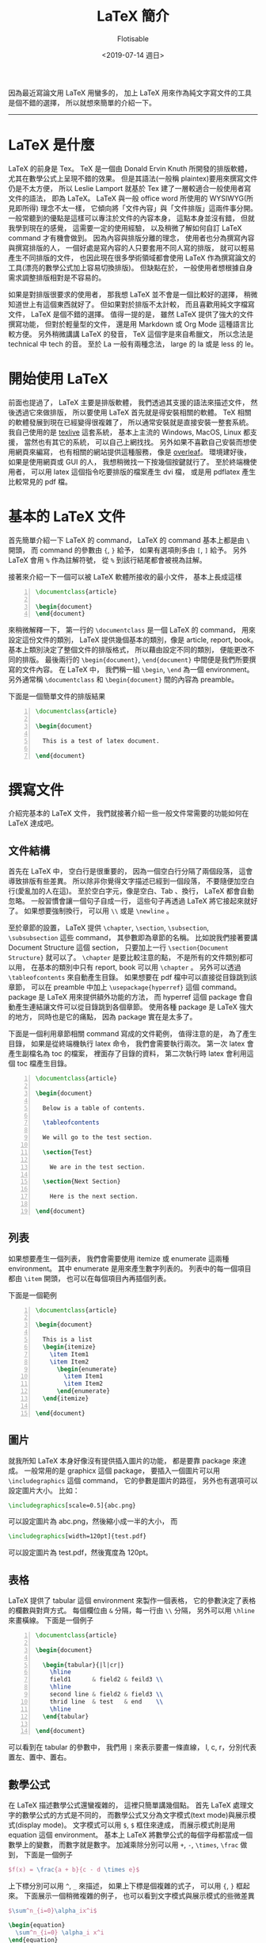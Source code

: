 # -*- org-latex-listings: t; -*-
#+TITLE: LaTeX 簡介
#+AUTHOR: Flotisable
#+DATE: <2019-07-14 週日>
#+OPTIONS: toc:nil creator:t num:nil
#+ODT_STYLES_FILE: "../articles.ott"
#+LATEX_COMPILER: xelatex
#+LATEX_HEADER: \usepackage{xeCJK}
#+LATEX_HEADER: \usepackage{listings}
#+LATEX_HEADER: \lstset{ basicstyle=\ttfamily }
#+LATEX_HEADER: \setCJKmainfont{標楷體}

#+LATEX: \newpage

因為最近寫論文用 LaTeX 用蠻多的，
加上 LaTeX 用來作為純文字寫文件的工具是個不錯的選擇，
所以就想來簡單的介紹一下。
-----
* LaTeX 是什麼
  LaTeX 的前身是 Tex。
  TeX 是一個由 Donald Ervin Knuth 所開發的排版軟體，
  尤其在數學公式上呈現不錯的效果。
  但是其語法(一般稱 plaintex)要用來撰寫文件仍是不太方便，
  所以 Leslie Lamport 就基於 Tex 建了一層較適合一般使用者寫文件的語法，
  即為 LaTeX。
  LaTeX 與一般 office word 所使用的 WYSIWYG(所見即所得) 理念不太一樣，
  它傾向將「文件內容」與「文件排版」這兩件事分開。
  一般常聽到的優點是這樣可以專注於文件的內容本身，
  這點本身並沒有錯，
  但就我學到現在的感覺，
  這需要一定的使用經驗，
  以及稍微了解如何自訂 LaTeX command 才有機會做到。
  因為內容與排版分離的理念，
  使用者也分為撰寫內容與撰寫排版的人，
  一個好處是寫內容的人只要套用不同人寫的排版，
  就可以輕易產生不同排版的文件，
  也因此現在很多學術領域都會使用 LaTeX 作為撰寫論文的工具(漂亮的數學公式加上容易切換排版)。
  但缺點在於，
  一般使用者想根據自身需求調整排版相對是不容易的。

  如果是對排版很要求的使用者，
  那我想 LaTeX 並不會是一個比較好的選擇，
  稍微知道世上有這個東西就好了。
  但如果對於排版不太計較，
  而且喜歡用純文字檔寫文件，
  LaTeX 是個不錯的選擇。
  值得一提的是，
  雖然 LaTeX 提供了強大的文件撰寫功能，
  但對於輕量型的文件，
  還是用 Markdown 或 Org Mode 這種語言比較方便。
  另外稍微講講 LaTeX 的發音，
  TeX 這個字是來自希臘文，
  所以念法是 technical 中 tech 的音。
  至於 La 一般有兩種念法，
  large 的 la 或是 less 的 le。
* 開始使用 LaTeX
  前面也提過了，
  LaTeX 主要是排版軟體，
  我們透過其支援的語法來描述文件，
  然後透過它來做排版，
  所以要使用 LaTeX 首先就是得安裝相關的軟體。
  TeX 相關的軟體發展到現在已經變得很複雜了，
  所以通常安裝就是直接安裝一整套系統。
  我自己使用的是 [[https://www.tug.org/texlive/][texlive]] 這套系統，
  基本上主流的 Windows, MacOS, Linux 都支援，
  當然也有其它的系統，
  可以自己上網找找。
  另外如果不喜歡自己安裝而想使用網頁來編寫，
  也有相關的網站提供這種服務，
  像是 [[https://www.overleaf.com/][overleaf]]。
  環境建好後，
  如果是使用網頁或 GUI 的人，
  我想稍微找一下按幾個按鍵就行了。
  至於終端機使用者，
  可以用 latex 這個指令吃要排版的檔案產生 dvi 檔，
  或是用 pdflatex 產生比較常見的 pdf 檔。
* 基本的 LaTeX 文件
  首先簡單介紹一下 LaTeX 的 command，
  LaTeX 的 command 基本上都是由 =\= 開頭，
  而 command 的參數由 ={=, =}= 給予，
  如果有選項則多由 =[=, =]= 給予。
  另外 LaTeX 會用 =%= 作為註解符號，
  從 =%= 到該行結尾都會被視為註解。

  接著來介紹一下一個可以被 LaTeX 軟體所接收的最小文件，
  基本上長成這樣
  #+begin_src latex -n
    \documentclass{article}

    \begin{document}
    \end{document}
  #+end_src
  來稍微解釋一下，
  第一行的 =\documentclass= 是一個 LaTeX 的 command，
  用來設定這份文件的類別，
  LaTeX 提供幾個基本的類別，像是 article, report, book。
  基本上類別決定了整個文件的排版格式，
  所以藉由設定不同的類別，
  便能更改不同的排版。
  最後兩行的 =\begin{document}=, =\end{document}=
  中間便是我們所要撰寫的文件內容。
  在 LaTeX 中，
  我們稱一組 =\begin=, =\end= 為一個 environment。
  另外通常稱 =\documentclass= 和 =\begin{document}=
  間的內容為 preamble。

  下面是一個簡單文件的排版結果
  #+begin_src latex -n
    \documentclass{article}

    \begin{document}

      This is a test of latex document. 

    \end{document}
  #+end_src
  #+ATTR_LATEX: :width 200pt
  [[./Images/simpleLatex.png]]
* 撰寫文件
  介紹完基本的 LaTeX 文件，
  我們就接著介紹一些一般文件常需要的功能如何在 LaTeX 達成吧。
** 文件結構
   首先在 LaTeX 中，
   空白行是很重要的，
   因為一個空白行分隔了兩個段落，
   這會導致排版有些差異。
   所以除非你覺得文字描述已經到一個段落，
   不要隨便加空白行(愛亂加的人在這)。
   至於空白字元，像是空白、Tab 、換行，
   LaTeX 都會自動忽略。
   一般習慣會讓一個句子自成一行，
   這些句子再透過 LaTeX 將它接起來就好了。
   如果想要強制換行，
   可以用 =\\= 或是 =\newline= 。
   
   至於章節的設置，
   LaTeX 提供 =\chapter=, =\section=, =\subsection=,\\
   =\subsubsection=
   這些 command，
   其參數即為章節的名稱。
   比如說我們接著要講 Document Structure 這個 section，
   只要加上一行 =\section{Document Structure}= 就可以了。
   =\chapter= 是要比較注意的點，
   不是所有的文件類別都可以用，
   在基本的類別中只有 report, book 可以用 =\chapter= 。
   另外可以透過 =\tableofcontents= 來自動產生目錄。
   如果想要在 pdf 檔中可以直接從目錄跳到該章節，
   可以在 preamble 中加上 =\usepackage{hyperref}= 這個 command。
   package 是 LaTeX 用來提供額外功能的方法，
   而 hyperref 這個 package 會自動產生連結讓文件可以從目錄跳到各個章節。
   使用各種 package 是 LaTeX 強大的地方，
   同時也是它的痛點，
   因為 package 實在是太多了。

   下面是一個利用章節相關 command 寫成的文件範例，
   值得注意的是，
   為了產生目錄，
   如果是從終端機執行 latex 命令，
   我們會需要執行兩次。
   第一次 latex 會產生副檔名為 toc 的檔案，
   裡面存了目錄的資料，
   第二次執行時 latex 會利用這個 toc 檔產生目錄。
   #+begin_src latex -n
     \documentclass{article}

     \begin{document}

       Below is a table of contents.

       \tableofcontents

       We will go to the test section.

       \section{Test}
  
         We are in the test section.

       \section{Next Section}

         Here is the next section.

     \end{document}
   #+end_src
   [[./Images/documentStructure.png]]
** 列表
   如果想要產生一個列表，
   我們會需要使用 itemize 或 enumerate 這兩種 environment。
   其中 enumerate 是用來產生數字列表的。
   列表中的每一個項目都由 =\item= 開頭，
   也可以在每個項目內再插個列表。

   下面是一個範例
   #+LATEX: \\
   #+LATEX: \begin{minipage}{0.48\textwidth}
   #+begin_src latex -n
     \documentclass{article}

     \begin{document}

       This is a list
       \begin{itemize}
         \item Item1
         \item Item2
           \begin{enumerate}
             \item Item1
             \item Item2
           \end{enumerate}
       \end{itemize}

     \end{document}
   #+end_src
   #+LATEX: \end{minipage}
   #+LATEX: \begin{minipage}{0.48\textwidth}
   [[./Images/list.png]]
   #+LATEX: \end{minipage}
** 圖片
   就我所知 LaTeX 本身好像沒有提供插入圖片的功能，
   都是要靠 package 來達成。
   一般常用的是 graphicx 這個 package，
   要插入一個圖片可以用 =\includegraphics= 這個 command，
   它的參數是圖片的路徑，
   另外也有選項可以設定圖片大小。
   比如：
   #+begin_src latex
     \includegraphics[scale=0.5]{abc.png}
   #+end_src
   可以設定圖片為 abc.png，然後縮小成一半的大小，
   而
   #+begin_src latex
     \includegraphics[width=120pt]{test.pdf}
   #+end_src
   可以設定圖片為 test.pdf，然後寬度為 120pt。
** 表格
   LaTeX 提供了 tabular 這個 environment 來製作一個表格，
   它的參數決定了表格的欄數與對齊方式。
   每個欄位由 =&= 分隔，每一行由 =\\= 分隔，
   另外可以用 =\hline= 來畫橫線。
   下面是一個例子
   #+begin_src latex -n
     \documentclass{article}

     \begin{document}

       \begin{tabular}{|l|cr|}
         \hline
         field1      & field2 & feild3 \\
         \hline
         second line & field2 & field3 \\
         thrid line  & test   & end    \\
         \hline
       \end{tabular}

     \end{document}
   #+end_src
   #+ATTR_LATEX: :width 200pt
   [[./Images/table.png]]

   可以看到在 tabular 的參數中，
   我們用 =|= 來表示要畫一條直線，
   l, c, r，分別代表置左、置中、置右。
** 數學公式
   在 LaTeX 描述數學公式還蠻複雜的，
   這裡只簡單講幾個點。
   首先 LaTeX 處理文字的數學公式的方式是不同的，
   而數學公式又分為文字模式(text mode)與展示模式(display mode)。
   文字模式可以用 =$=, =$= 框住來達成，
   而展示模式則是用 equation 這個 environment。
   基本上 LaTeX 將數學公式的每個字母都當成一個數學上的變數，
   而數字就是數字。
   加減乘除分別可以用 =+=, =-=, =\times=, =\frac= 做到，
   下面是一個例子
   #+begin_src latex
     $f(x) = \frac{a + b}{c - d \times e}$
   #+end_src
   #+ATTR_LATEX: :width 100pt
   [[./Images/basicMath.png]]
   
   上下標分別可以用 =^=, =_= 來描述，
   如果上下標是個複雜的式子，
   可以用 ={=, =}= 框起來。
   下面展示一個稍微複雜的例子，
   也可以看到文字模式與展示模式的些微差異
   #+begin_src latex
     $\sum^n_{i=0}\alpha_ix^i$

     \begin{equation}
       \sum^n_{i=0} \alpha_i x^i
     \end{equation}
   #+end_src
   [[./Images/equation.png]]
** 純文字
   如果像我寫這篇文章，或是要在文件中顯示程式碼，
   我們可以用 verbatim 這個 environment。
   它會將所有包住的文字用打字機的字型顯示(就是一般文字編輯器會看到的字型，不要跟我說筆記本是文字編輯器)。
   如果只是想將幾個字用打字機字型顯示，
   可以用 =\texttt= 這個 command。
   下面是個例子
   #+begin_src latex
     Below is a source code of \texttt{C++} program
     \begin{verbatim}
     #include<iostream>
     using namespace std;

     int main()
     {
       return 0;
     }
     \end{verbatim}
   #+end_src
   #+ATTR_LATEX: :width 200pt
   [[./Images/verbatim.png]]
   
   如果想要更複雜的操作程式碼的顯示，
   可以參考 listings 這個 package。
** 中文
   用 LaTeX 要寫中文得使用 package 來達成，
   其中一個比較有名的 package 是 CJK。
   使用方式很簡單，首先在 preamble 加上 =\usepckage{CJK}= ，
   然後在文件中想要插入中文的部分用 CJK 這個 environment 包起來。
   這個 enironment 有兩個參數，
   第一個參數是設定文字編碼，
   根據自己寫的文件編碼繁體中文常見的有 Bg5 和 UTF8 ，
   第二個參數是設定字體，常見的有 bkai(標楷體) 和 bsmi(細明體)。
   下面是一個範例
   #+begin_src latex -n
     \documentclass{article}

     \usepackage{CJK}

     \begin{document}

       \begin{CJK}{UTF8}{bkai}
       這是一個中文範例。
       \end{CJK}

     \end{document}
   #+end_src
   #+ATTR_LATEX: :width 200pt
   [[./Images/cjk.png]]
   
   LaTeX 本身對非英語系語言支援不太好，
   CJK 這個 package 是利用編碼轉換來處理中日韓的文字，
   但在一些特殊情況仍會有問題。
   如果想要較好的中文支援，
   可以選用 XeLaTeX 來做排版軟體，
   它預設支援 UTF 的編碼。
   而在 XeLaTeX 中需要改用 xeCJK package 來處理中文，
   只要在 preamble 加上 =\usepackage{xeCJK}= 就可以支援中文了，
   至於字體可以用 =\setCJKmainfont= 做設定，
   基本上作業系統上支援的字體都可以用，
   很方便。
   如果有特殊需求想要中文直書，
   只要在設定字體時多加選項即可，
   下面是個在 Windows 上的範例
   #+begin_src latex -n
     \documentclass{article}

     \usepackage{xeCJK}

     \setCJKmainfont[RawFeature={vertical:+vert}]{標楷體}

     \begin{document}

       這是中文直書的測試。

     \end{document}
   #+end_src
   #+ATTR_LATEX: :width 200pt
   [[./Images/cjkVert.png]]
* 更深入了解 LaTeX
  想要更深入的了解如何使用 LaTeX，
  我想上網應該都蠻多資源的。
  至於本地端的話，
  可以到安裝路經中找各種文檔，
  終端機的話可以用 texdoc 程式來叫出文檔。
  其中 lshort 是個介紹 LaTeX 蠻完整的文檔，
  我 LaTeX 基本上都是從這學的。
  它有簡體中文翻譯 lshort-chinese，
  裡面也多介紹了如何在 LaTeX 寫中文。
* 小結
  基本的 LaTeX 介紹就是這樣了，
  剩下更複雜的功能就得從文檔自學跟從經驗中學著如何使用。
  當然如果身邊有個會 LaTeX 的人直接問應該是比較快啦。
  大概就是這樣。
-----
  嘛，想說好久沒寫些自嗨的教學文章，
  所以就寫了這一篇。
  當然也有這篇文章可以成為實驗室學弟妹學習文件的妄想，
  不過就不要想太多了。
  不的不說 LaTeX 的確是不錯的排版系統，
  尤其對我這種對純文字檔有種偏執的人。
  但過於複雜也的確是它的缺點，
  要用的精學習曲線會有點高。
  要寫像這篇比較簡易的文章，
  還是用 Org Mode 比較順阿。
  不過要搞定 LaTeX backend 時還是要一點相關知識才行。
  廢話完了，
  還得來想想碩論該怎麼解決啊...
